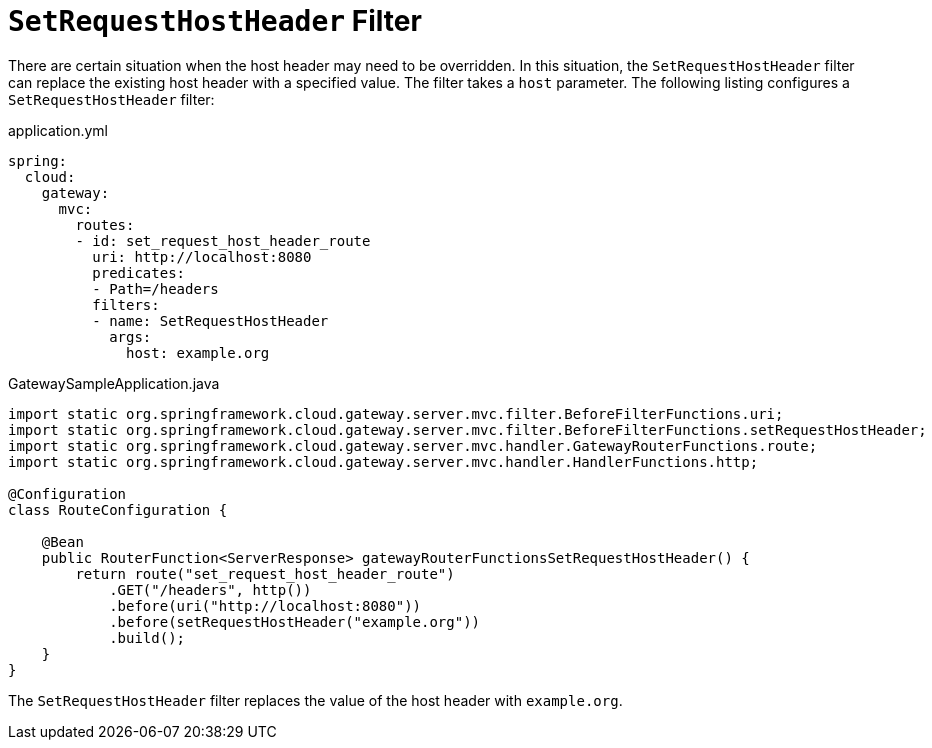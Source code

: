 [[setrequesthostheader-filter]]
= `SetRequestHostHeader` Filter

There are certain situation when the host header may need to be overridden. In this situation, the `SetRequestHostHeader` filter can replace the existing host header with a specified value.
The filter takes a `host` parameter.
The following listing configures a `SetRequestHostHeader` filter:

.application.yml
[source,yaml]
----
spring:
  cloud:
    gateway:
      mvc:
        routes:
        - id: set_request_host_header_route
          uri: http://localhost:8080
          predicates:
          - Path=/headers
          filters:
          - name: SetRequestHostHeader
            args:
              host: example.org
----

.GatewaySampleApplication.java
[source,java]
----
import static org.springframework.cloud.gateway.server.mvc.filter.BeforeFilterFunctions.uri;
import static org.springframework.cloud.gateway.server.mvc.filter.BeforeFilterFunctions.setRequestHostHeader;
import static org.springframework.cloud.gateway.server.mvc.handler.GatewayRouterFunctions.route;
import static org.springframework.cloud.gateway.server.mvc.handler.HandlerFunctions.http;

@Configuration
class RouteConfiguration {

    @Bean
    public RouterFunction<ServerResponse> gatewayRouterFunctionsSetRequestHostHeader() {
        return route("set_request_host_header_route")
            .GET("/headers", http())
            .before(uri("http://localhost:8080"))
            .before(setRequestHostHeader("example.org"))
            .build();
    }
}
----

The `SetRequestHostHeader` filter replaces the value of the host header with `example.org`.


